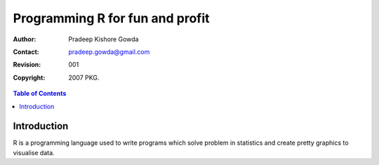 ================================
Programming R for fun and profit
================================

:Author: Pradeep Kishore Gowda
:Contact: pradeep.gowda@gmail.com
:revision: 001
:Copyright: 2007 PKG.

.. contents:: Table of Contents

Introduction
============

R is a programming language used to write programs which solve problem in statistics and create pretty graphics to visualise data. 



